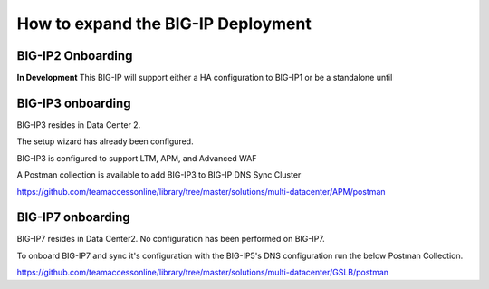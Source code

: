 How to expand the BIG-IP Deployment 
=======================================


BIG-IP2 Onboarding
--------------------


**In Development**
This BIG-IP will support either a HA configuration to BIG-IP1 or be a standalone until



BIG-IP3 onboarding
--------------------



BIG-IP3 resides in Data Center 2.

The setup wizard has already been configured.

BIG-IP3 is configured to support LTM, APM, and Advanced WAF


A Postman collection is available to add BIG-IP3 to BIG-IP DNS Sync Cluster

https://github.com/teamaccessonline/library/tree/master/solutions/multi-datacenter/APM/postman


BIG-IP7 onboarding
--------------------

BIG-IP7 resides in Data Center2.  No configuration has been performed on BIG-IP7. 

To onboard BIG-IP7 and sync it's configuration with the BIG-IP5's DNS configuration run the below Postman Collection. 

https://github.com/teamaccessonline/library/tree/master/solutions/multi-datacenter/GSLB/postman





